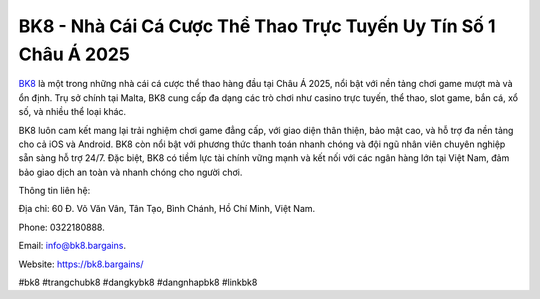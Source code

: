 BK8 - Nhà Cái Cá Cược Thể Thao Trực Tuyến Uy Tín Số 1 Châu Á 2025
===================================

`BK8 <https://bk8.bargains/>`_ là một trong những  nhà cái cá cược thể thao hàng đầu tại Châu Á 2025, nổi bật với nền tảng chơi game mượt mà và ổn định. Trụ sở chính tại Malta, BK8 cung cấp đa dạng các trò chơi như casino trực tuyến, thể thao, slot game, bắn cá, xổ số, và nhiều thể loại khác. 

BK8 luôn cam kết mang lại trải nghiệm chơi game đẳng cấp, với giao diện thân thiện, bảo mật cao, và hỗ trợ đa nền tảng cho cả iOS và Android. BK8 còn nổi bật với phương thức thanh toán nhanh chóng và đội ngũ nhân viên chuyên nghiệp sẵn sàng hỗ trợ 24/7. Đặc biệt, BK8 có tiềm lực tài chính vững mạnh và kết nối với các ngân hàng lớn tại Việt Nam, đảm bảo giao dịch an toàn và nhanh chóng cho người chơi.

Thông tin liên hệ: 

Địa chỉ: 60 Đ. Võ Văn Vân, Tân Tạo, Bình Chánh, Hồ Chí Minh, Việt Nam. 

Phone: 0322180888. 

Email: info@bk8.bargains. 

Website: https://bk8.bargains/ 

#bk8 #trangchubk8 #dangkybk8 #dangnhapbk8 #linkbk8

